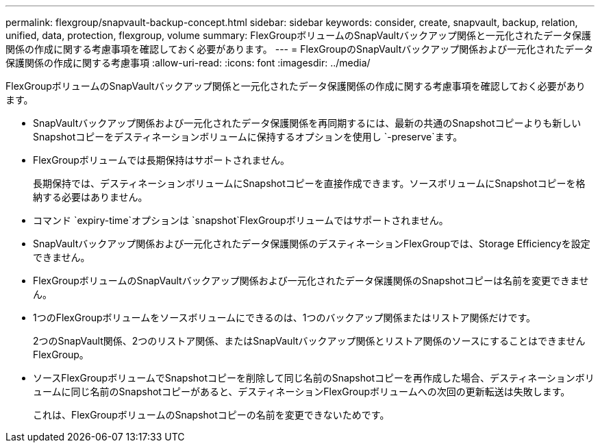 ---
permalink: flexgroup/snapvault-backup-concept.html 
sidebar: sidebar 
keywords: consider, create, snapvault, backup, relation, unified, data, protection, flexgroup, volume 
summary: FlexGroupボリュームのSnapVaultバックアップ関係と一元化されたデータ保護関係の作成に関する考慮事項を確認しておく必要があります。 
---
= FlexGroupのSnapVaultバックアップ関係および一元化されたデータ保護関係の作成に関する考慮事項
:allow-uri-read: 
:icons: font
:imagesdir: ../media/


[role="lead"]
FlexGroupボリュームのSnapVaultバックアップ関係と一元化されたデータ保護関係の作成に関する考慮事項を確認しておく必要があります。

* SnapVaultバックアップ関係および一元化されたデータ保護関係を再同期するには、最新の共通のSnapshotコピーよりも新しいSnapshotコピーをデスティネーションボリュームに保持するオプションを使用し `-preserve`ます。
* FlexGroupボリュームでは長期保持はサポートされません。
+
長期保持では、デスティネーションボリュームにSnapshotコピーを直接作成できます。ソースボリュームにSnapshotコピーを格納する必要はありません。

* コマンド `expiry-time`オプションは `snapshot`FlexGroupボリュームではサポートされません。
* SnapVaultバックアップ関係および一元化されたデータ保護関係のデスティネーションFlexGroupでは、Storage Efficiencyを設定できません。
* FlexGroupボリュームのSnapVaultバックアップ関係および一元化されたデータ保護関係のSnapshotコピーは名前を変更できません。
* 1つのFlexGroupボリュームをソースボリュームにできるのは、1つのバックアップ関係またはリストア関係だけです。
+
2つのSnapVault関係、2つのリストア関係、またはSnapVaultバックアップ関係とリストア関係のソースにすることはできませんFlexGroup。

* ソースFlexGroupボリュームでSnapshotコピーを削除して同じ名前のSnapshotコピーを再作成した場合、デスティネーションボリュームに同じ名前のSnapshotコピーがあると、デスティネーションFlexGroupボリュームへの次回の更新転送は失敗します。
+
これは、FlexGroupボリュームのSnapshotコピーの名前を変更できないためです。


